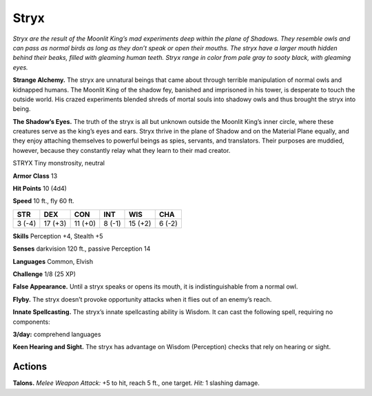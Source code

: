 
.. _tob:stryx:

Stryx
-----

*Stryx are the result of the Moonlit
King’s mad experiments deep within the
plane of Shadows. They resemble owls
and can pass as normal birds as long as
they don’t speak or open their mouths.
The stryx have a larger mouth hidden
behind their beaks, filled with gleaming
human teeth. Stryx range in color from pale
gray to sooty black, with gleaming eyes.*

**Strange Alchemy.** The stryx are
unnatural beings that came about
through terrible manipulation of
normal owls and kidnapped humans. The
Moonlit King of the shadow fey, banished and
imprisoned in his tower, is desperate to touch the
outside world. His crazed experiments blended
shreds of mortal souls into shadowy owls and thus
brought the stryx into being.

**The Shadow’s Eyes.** The truth of the stryx is all but
unknown outside the Moonlit King’s inner circle,
where these creatures serve as the king’s eyes and ears.
Stryx thrive in the plane of Shadow and on the Material Plane
equally, and they enjoy attaching themselves to powerful beings
as spies, servants, and translators. Their purposes are muddied,
however, because they constantly relay what they learn to their
mad creator.

STRYX
Tiny monstrosity, neutral

**Armor Class** 13

**Hit Points** 10 (4d4)

**Speed** 10 ft., fly 60 ft.

+-----------+----------+-----------+-----------+-----------+-----------+
| STR       | DEX      | CON       | INT       | WIS       | CHA       |
+===========+==========+===========+===========+===========+===========+
| 3 (-4)    | 17 (+3)  | 11 (+0)   | 8 (-1)    | 15 (+2)   | 6 (-2)    |
+-----------+----------+-----------+-----------+-----------+-----------+

**Skills** Perception +4, Stealth +5

**Senses** darkvision 120 ft., passive Perception 14

**Languages** Common, Elvish

**Challenge** 1/8 (25 XP)

**False Appearance.** Until a stryx speaks or opens its mouth, it is
indistinguishable from a normal owl.

**Flyby.** The stryx doesn’t provoke opportunity attacks when it
flies out of an enemy’s reach.

**Innate Spellcasting.** The stryx’s innate spellcasting ability
is Wisdom. It can cast the following spell, requiring no
components:

**3/day:** comprehend languages

**Keen Hearing and Sight.** The stryx has advantage on Wisdom
(Perception) checks that rely on hearing or sight.

Actions
~~~~~~~

**Talons.** *Melee Weapon Attack:* +5 to hit, reach 5 ft., one target.
*Hit:* 1 slashing damage.

